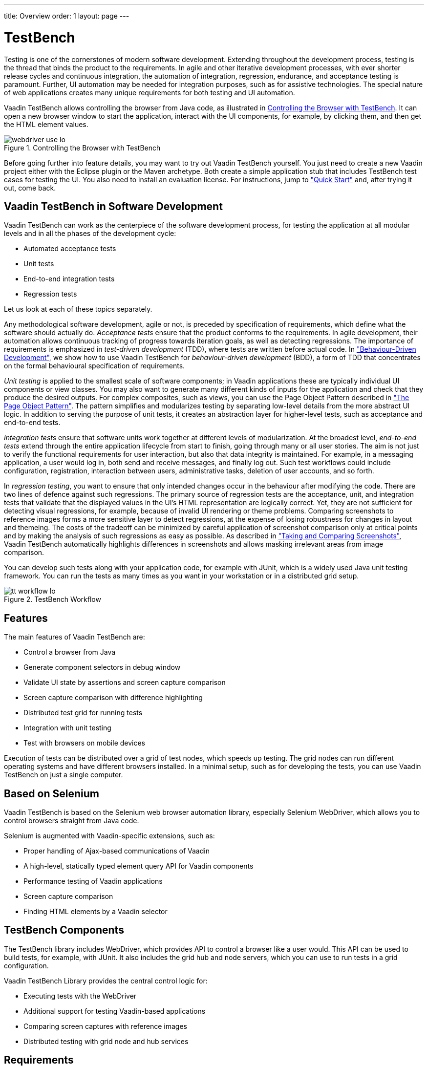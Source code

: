 ---
title: Overview
order: 1
layout: page
---

[[testbench.overview]]
= TestBench

Testing is one of the cornerstones of modern software development. Extending
throughout the development process, testing is the thread that binds the product
to the requirements. In agile and other iterative development processes, with
ever shorter release cycles and continuous integration, the automation of
integration, regression, endurance, and acceptance testing is paramount.
Further, UI automation may be needed for integration purposes, such as for
assistive technologies. The special nature of web applications creates many
unique requirements for both testing and UI automation.

Vaadin TestBench allows controlling the browser from Java code, as illustrated
in <<figure.testbench.webdriver>>. It can open a new browser window to start the
application, interact with the UI components, for example, by clicking them, and
then get the HTML element values.

[[figure.testbench.webdriver]]
.Controlling the Browser with TestBench
image::img/webdriver-use-lo.png[]

Before going further into feature details, you may want to try out Vaadin
TestBench yourself. You just need to create a new Vaadin project either with the
Eclipse plugin or the Maven archetype. Both create a simple application stub
that includes TestBench test cases for testing the UI. You also need to install
an evaluation license. For instructions, jump to
<<dummy/../../testbench/testbench-quickstart#testbench.quickstart,"Quick
Start">> and, after trying it out, come back.

== Vaadin TestBench in Software Development

Vaadin TestBench can work as the centerpiece of the software development
process, for testing the application at all modular levels and in all the phases
of the development cycle:

* Automated acceptance tests

* Unit tests

* End-to-end integration tests

* Regression tests


Let us look at each of these topics separately.

Any methodological software development, agile or not, is preceded by
specification of requirements, which define what the software should actually
do. __Acceptance tests__ ensure that the product conforms to the requirements.
In agile development, their automation allows continuous tracking of progress
towards iteration goals, as well as detecting regressions. The importance of
requirements is emphasized in __test-driven development__ (TDD), where tests are
written before actual code. In
<<dummy/../../testbench/bestpractices/testbench-bdd#testbench.bdd,"Behaviour-Driven
Development">>, we show how to use Vaadin TestBench for __behaviour-driven
development__ (BDD), a form of TDD that concentrates on the formal behavioural
specification of requirements.

__Unit testing__ is applied to the smallest scale of software components; in
Vaadin applications these are typically individual UI components or view
classes. You may also want to generate many different kinds of inputs for the
application and check that they produce the desired outputs. For complex
composites, such as views, you can use the Page Object Pattern described in
<<dummy/../../testbench/bestpractices/testbench-maintainable#testbench.maintainable.pageobject,"The
Page Object Pattern">>. The pattern simplifies and modularizes testing by
separating low-level details from the more abstract UI logic. In addition to
serving the purpose of unit tests, it creates an abstraction layer for
higher-level tests, such as acceptance and end-to-end tests.

__Integration tests__ ensure that software units work together at different
levels of modularization. At the broadest level, __end-to-end tests__ extend
through the entire application lifecycle from start to finish, going through
many or all user stories. The aim is not just to verify the functional
requirements for user interaction, but also that data integrity is maintained.
For example, in a messaging application, a user would log in, both send and
receive messages, and finally log out. Such test workflows could include
configuration, registration, interaction between users, administrative tasks,
deletion of user accounts, and so forth.

In __regression testing__, you want to ensure that only intended changes occur
in the behaviour after modifying the code. There are two lines of defence
against such regressions. The primary source of regression tests are the
acceptance, unit, and integration tests that validate that the displayed values
in the UI's HTML representation are logically correct. Yet, they are not
sufficient for detecting visual regressions, for example, because of invalid UI
rendering or theme problems. Comparing screenshots to reference images forms a
more sensitive layer to detect regressions, at the expense of losing robustness
for changes in layout and themeing. The costs of the tradeoff can be minimized
by careful application of screenshot comparison only at critical points and by
making the analysis of such regressions as easy as possible. As described in
<<dummy/../../testbench/creatingtests/testbench-screenshots#testbench.screenshots,"Taking and
Comparing Screenshots">>, Vaadin TestBench automatically highlights differences
in screenshots and allows masking irrelevant areas from image comparison.

You can develop such tests along with your application code, for example with
JUnit, which is a widely used Java unit testing framework. You can run the tests
as many times as you want in your workstation or in a distributed grid setup.

[[figure.testbench.workflow]]
.TestBench Workflow
image::img/tt-workflow-lo.png[]


== Features

The main features of Vaadin TestBench are:

* Control a browser from Java

* Generate component selectors in debug window

* Validate UI state by assertions and screen capture comparison

* Screen capture comparison with difference highlighting

* Distributed test grid for running tests

* Integration with unit testing

* Test with browsers on mobile devices


Execution of tests can be distributed over a grid of test nodes, which speeds up
testing. The grid nodes can run different operating systems and have different
browsers installed. In a minimal setup, such as for developing the tests, you
can use Vaadin TestBench on just a single computer.


== Based on Selenium

Vaadin TestBench is based on the Selenium web browser automation library,
especially Selenium WebDriver, which allows you to control browsers straight
from Java code.

Selenium is augmented with Vaadin-specific extensions, such as:

* Proper handling of Ajax-based communications of Vaadin
* A high-level, statically typed element query API for Vaadin components
* Performance testing of Vaadin applications
* Screen capture comparison
* Finding HTML elements by a Vaadin selector


[[testbench.overview.components]]
== TestBench Components

The TestBench library includes WebDriver, which provides API to control a
browser like a user would. This API can be used to build tests, for example,
with JUnit. It also includes the grid hub and node servers, which you can use to
run tests in a grid configuration.

Vaadin TestBench Library provides the central control logic for:

* Executing tests with the WebDriver

* Additional support for testing Vaadin-based applications

* Comparing screen captures with reference images

* Distributed testing with grid node and hub services



[[testbench.overview.requirements]]
== Requirements

Requirements for developing and running tests are:

* Java JDK 1.6 or newer

* Browsers installed on test nodes as supported by Selenium WebDriver

** Google Chrome
** Internet Explorer
** Mozilla Firefox (ESR version recommended)
** Opera
** Mobile browsers: Android, iPhone

* A build system, such as Ant or Maven, to automate execution of tests during
build process (recommended)


Note that running tests on an Extended Support Release (ESR) version of Firefox
is recommended because of the frequent release cycle of Firefox, which often
cause tests to fail. Download an ESR release of Firefox from
http://www.mozilla.org/en-US/firefox/organizations/all.html. Install it
alongside your normal Firefox install (do not overwrite).

For Mac OS X, note the issue mentioned in
<<dummy/../../testbench/testbench-known-issues#testbench.known-issues.firefox-mac,"Running
Firefox Tests on Mac OS X">>.


[[testbench.overview.cis]]
== Continuous Integration Compatibility

Continuous integration means automatic compilation and testing of applications
frequently, typically at least daily, but ideally every time when code changes
are committed to the source repository. This practice allows catching
integration problems early and finding the changes that first caused them to
occur.

You can make unit tests with Vaadin TestBench just like you would do any other
Java unit tests, so they work seamlessly with continuous integration systems.
Vaadin TestBench is tested to work with at least TeamCity and Hudson/Jenkins
build management and continuous integration servers, which all have special
support for the JUnit unit testing framework.

[[figure.testbench.overview.cis]]
.Continuous Integration Workflow
image::img/cis-workflow-lo.png[]

<<figure.testbench.overview.cis>> illustrates a typical development setup. Both
changes to application and test sources are checked in into a source repository,
from where the CIS server checks them out, compiles, and deploys the web
application to a server. Then, it runs the tests and collects the results.


== Licensing and Trial Period

Vaadin TestBench is a commercial product and part of the
https://vaadin.com/pricing[Pro subscription]. A free 14-day trial is available.
